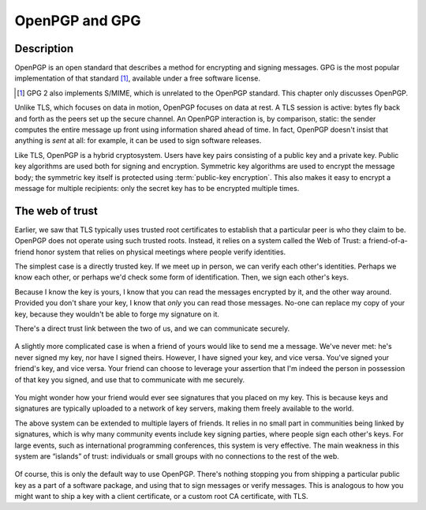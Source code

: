 OpenPGP and GPG
---------------

.. _description-10:

Description
~~~~~~~~~~~

OpenPGP is an open standard that describes a method for encrypting and
signing messages. GPG is the most popular implementation of that
standard [#]_, available under a free software license.

.. [#]
   GPG 2 also implements S/MIME, which is unrelated to the OpenPGP
   standard. This chapter only discusses OpenPGP.

Unlike TLS, which focuses on data in motion, OpenPGP focuses on data at
rest. A TLS session is active: bytes fly back and forth as the peers set
up the secure channel. An OpenPGP interaction is, by comparison, static:
the sender computes the entire message up front using information shared
ahead of time. In fact, OpenPGP doesn't insist that anything is *sent*
at all: for example, it can be used to sign software releases.

Like TLS, OpenPGP is a hybrid cryptosystem. Users have key pairs
consisting of a public key and a private key. Public key algorithms are
used both for signing and encryption. Symmetric key algorithms are used
to encrypt the message body; the symmetric key itself is protected using
:term:`public-key encryption`. This also makes it easy to encrypt a message for
multiple recipients: only the secret key has to be encrypted multiple
times.

The web of trust
~~~~~~~~~~~~~~~~

Earlier, we saw that TLS typically uses trusted root certificates to
establish that a particular peer is who they claim to be. OpenPGP does
not operate using such trusted roots. Instead, it relies on a system
called the Web of Trust: a friend-of-a-friend honor system that relies
on physical meetings where people verify identities.

The simplest case is a directly trusted key. If we meet up in person, we
can verify each other's identities. Perhaps we know each other, or
perhaps we'd check some form of identification. Then, we sign each
other's keys.

Because I know the key is yours, I know that you can read the messages
encrypted by it, and the other way around. Provided you don't share your
key, I know that *only* you can read those messages. No-one can replace
my copy of your key, because they wouldn't be able to forge my signature
on it.

There's a direct trust link between the two of us, and we can
communicate securely.

.. figure:: ./Illustrations/PGP/WebOfTrustDirect.svg
   :align: center

A slightly more complicated case is when a friend of yours would like to
send me a message. We've never met: he's never signed my key, nor have I
signed theirs. However, I have signed your key, and vice versa. You've
signed your friend's key, and vice versa. Your friend can choose to
leverage your assertion that I'm indeed the person in possession of that
key you signed, and use that to communicate with me securely.

.. figure:: ./Illustrations/PGP/WebOfTrustIndirect.svg
   :align: center

You might wonder how your friend would ever see signatures that you
placed on my key. This is because keys and signatures are typically
uploaded to a network of key servers, making them freely available to
the world.

The above system can be extended to multiple layers of friends. It
relies in no small part in communities being linked by signatures, which
is why many community events include key signing parties, where people
sign each other's keys. For large events, such as international
programming conferences, this system is very effective. The main
weakness in this system are “islands” of trust: individuals or small
groups with no connections to the rest of the web.

.. figure:: ./Illustrations/PGP/WebOfTrustIslands.svg
   :align: center

Of course, this is only the default way to use OpenPGP. There's nothing
stopping you from shipping a particular public key as a part of a
software package, and using that to sign messages or verify messages.
This is analogous to how you might want to ship a key with a client
certificate, or a custom root CA certificate, with TLS.
